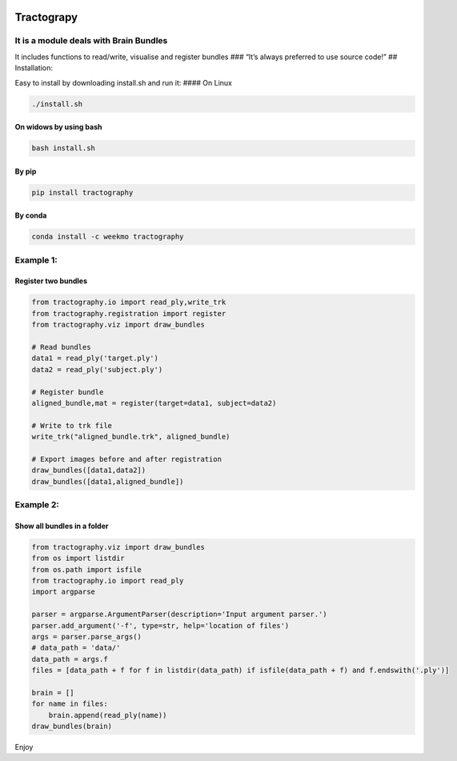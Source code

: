|license - GPL|

Tractograpy
===========

It is a module deals with Brain Bundles
---------------------------------------

It includes functions to read/write, visualise and register bundles ###
“It’s always preferred to use source code!” ## Installation:

Easy to install by downloading install.sh and run it: #### On Linux

.. code:: commandline

   ./install.sh

On widows by using bash
^^^^^^^^^^^^^^^^^^^^^^^

.. code:: commandline

   bash install.sh 

By pip
^^^^^^

.. code:: commandline

   pip install tractography

By conda
^^^^^^^^

.. code:: commandline

   conda install -c weekmo tractography

Example 1:
----------

Register two bundles
^^^^^^^^^^^^^^^^^^^^

.. code:: python


   from tractography.io import read_ply,write_trk
   from tractography.registration import register
   from tractography.viz import draw_bundles

   # Read bundles
   data1 = read_ply('target.ply')
   data2 = read_ply('subject.ply')

   # Register bundle
   aligned_bundle,mat = register(target=data1, subject=data2)

   # Write to trk file
   write_trk("aligned_bundle.trk", aligned_bundle)

   # Export images before and after registration
   draw_bundles([data1,data2])
   draw_bundles([data1,aligned_bundle])

Example 2:
----------

Show all bundles in a folder
^^^^^^^^^^^^^^^^^^^^^^^^^^^^

.. code:: python

   from tractography.viz import draw_bundles
   from os import listdir
   from os.path import isfile
   from tractography.io import read_ply
   import argparse

   parser = argparse.ArgumentParser(description='Input argument parser.')
   parser.add_argument('-f', type=str, help='location of files')
   args = parser.parse_args()
   # data_path = 'data/'
   data_path = args.f
   files = [data_path + f for f in listdir(data_path) if isfile(data_path + f) and f.endswith('.ply')]

   brain = []
   for name in files:
       brain.append(read_ply(name))
   draw_bundles(brain)

Enjoy

.. |license - GPL| image:: https://img.shields.io/aur/license/yaourt.svg
   :target: https://www.gnu.org/licenses/gpl-3.0.txt

